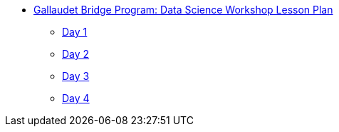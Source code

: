 * xref:introduction.adoc[Gallaudet Bridge Program: Data Science Workshop Lesson Plan]
** xref:Day1.adoc[Day 1]
** xref:Day2.adoc[Day 2]
** xref:Day3.adoc[Day 3]
** xref:Day4.adoc[Day 4]